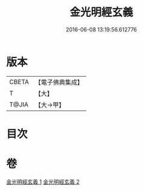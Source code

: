 #+TITLE: 金光明經玄義 
#+DATE: 2016-06-08 13:19:56.612776

* 版本
 |     CBETA|【電子佛典集成】|
 |         T|【大】     |
 |     T@JIA|【大→甲】   |

* 目次

* 卷
[[file:KR6i0304_001.txt][金光明經玄義 1]]
[[file:KR6i0304_002.txt][金光明經玄義 2]]

